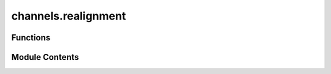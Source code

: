 channels.realignment
====================

.. py:module:: channels.realignment

.. autoapi-nested-parse::

   Generates the realignment channel of a matrix.



Functions
---------

.. autoapisummary::

   channels.realignment.realignment


Module Contents
---------------

.. py:function:: realignment(input_mat, dim = None)

   Compute the realignment of a bipartite operator :cite:`Lupo_2008_Bipartite`.

   Gives the realignment of the matrix :code:`input_mat`, where it is assumed that the number
   of rows and columns of :code:`input_mat` are both perfect squares and both subsystems have
   equal dimension. The realignment is defined by mapping the operator :math:`|ij \rangle
   \langle kl |` to :math:`|ik \rangle \langle jl |` and extending linearly.

   If :code:`input_mat` is non-square, different row and column dimensions can be specified by
   putting the row dimensions in the first row of :code:`dim` and the column dimensions in the
   second row of :code:`dim`.

   .. rubric:: Examples

   The standard realignment map

   Using :code:`|toqito⟩`, we can generate the standard realignment map as follows. When viewed as a
   map on block matrices, the realignment map takes each block of the original matrix and makes
   its vectorization the rows of the realignment matrix. This is illustrated by the following
   small example:

   >>> from toqito.channels import realignment
   >>> import numpy as np
   >>> test_input_mat = np.array([[1, 2, 3, 4], [5, 6, 7, 8], [9, 10, 11, 12], [13, 14, 15, 16]])
   >>> realignment(test_input_mat)
   array([[ 1,  2,  5,  6],
          [ 3,  4,  7,  8],
          [ 9, 10, 13, 14],
          [11, 12, 15, 16]])

   .. rubric:: References

   .. bibliography::
       :filter: docname in docnames

   :param input_mat: The input matrix.
   :param dim: Default has all equal dimensions.
   :raises ValueError: If dimension of matrix is invalid.
   :return: The realignment map matrix.



